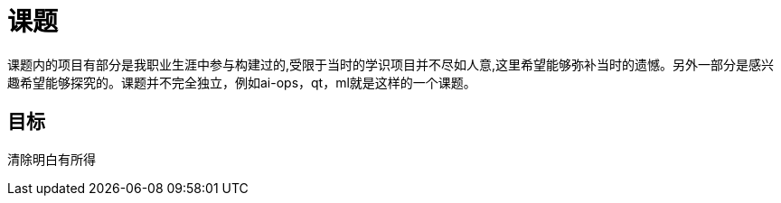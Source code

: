 
= 课题

// include::catalog.adoc[]

课题内的项目有部分是我职业生涯中参与构建过的,受限于当时的学识项目并不尽如人意,这里希望能够弥补当时的遗憾。另外一部分是感兴趣希望能够探究的。课题并不完全独立，例如ai-ops，qt，ml就是这样的一个课题。


== 目标
清除明白有所得